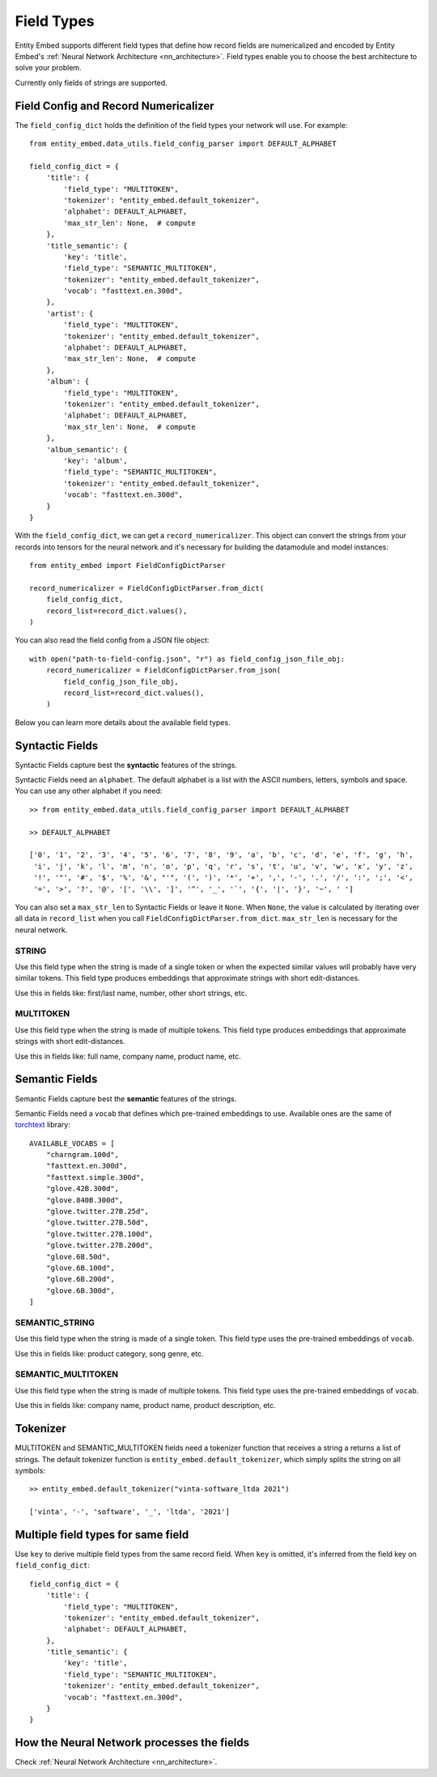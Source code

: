 .. _field_types:

===========
Field Types
===========

Entity Embed supports different field types that define how record fields are numericalized and encoded by Entity Embed's :ref:`Neural Network Architecture <nn_architecture>`. Field types enable you to choose the best architecture to solve your problem.

Currently only fields of strings are supported.


Field Config and Record Numericalizer
-------------------------------------

The ``field_config_dict`` holds the definition of the field types your network will use. For example::

    from entity_embed.data_utils.field_config_parser import DEFAULT_ALPHABET

    field_config_dict = {
        'title': {
            'field_type': "MULTITOKEN",
            'tokenizer': "entity_embed.default_tokenizer",
            'alphabet': DEFAULT_ALPHABET,
            'max_str_len': None,  # compute
        },
        'title_semantic': {
            'key': 'title',
            'field_type': "SEMANTIC_MULTITOKEN",
            'tokenizer': "entity_embed.default_tokenizer",
            'vocab': "fasttext.en.300d",
        },
        'artist': {
            'field_type': "MULTITOKEN",
            'tokenizer': "entity_embed.default_tokenizer",
            'alphabet': DEFAULT_ALPHABET,
            'max_str_len': None,  # compute
        },
        'album': {
            'field_type': "MULTITOKEN",
            'tokenizer': "entity_embed.default_tokenizer",
            'alphabet': DEFAULT_ALPHABET,
            'max_str_len': None,  # compute
        },
        'album_semantic': {
            'key': 'album',
            'field_type': "SEMANTIC_MULTITOKEN",
            'tokenizer': "entity_embed.default_tokenizer",
            'vocab': "fasttext.en.300d",
        }
    }

With the ``field_config_dict``, we can get a ``record_numericalizer``. This object can convert the strings from your records into tensors for the neural network and it's necessary for building the datamodule and model instances::

    from entity_embed import FieldConfigDictParser

    record_numericalizer = FieldConfigDictParser.from_dict(
        field_config_dict,
        record_list=record_dict.values(),
    )

You can also read the field config from a JSON file object::

    with open("path-to-field-config.json", "r") as field_config_json_file_obj:
        record_numericalizer = FieldConfigDictParser.from_json(
            field_config_json_file_obj,
            record_list=record_dict.values(),
        )

Below you can learn more details about the available field types.

Syntactic Fields
----------------

Syntactic Fields capture best the **syntactic** features of the strings.

Syntactic Fields need an ``alphabet``. The default alphabet is a list with the ASCII numbers, letters, symbols and space. You can use any other alphabet if you need::

    >> from entity_embed.data_utils.field_config_parser import DEFAULT_ALPHABET

    >> DEFAULT_ALPHABET

    ['0', '1', '2', '3', '4', '5', '6', '7', '8', '9', 'a', 'b', 'c', 'd', 'e', 'f', 'g', 'h',
     'i', 'j', 'k', 'l', 'm', 'n', 'o', 'p', 'q', 'r', 's', 't', 'u', 'v', 'w', 'x', 'y', 'z',
     '!', '"', '#', '$', '%', '&', "'", '(', ')', '*', '+', ',', '-', '.', '/', ':', ';', '<',
     '=', '>', '?', '@', '[', '\\', ']', '^', '_', '`', '{', '|', '}', '~', ' ']

You can also set a ``max_str_len`` to Syntactic Fields or leave it ``None``. When ``None``, the value is calculated by iterating over all data in ``record_list`` when you call ``FieldConfigDictParser.from_dict``. ``max_str_len`` is necessary for the neural network.

STRING
~~~~~~

Use this field type when the string is made of a single token or when the expected similar values will probably have very similar tokens. This field type produces embeddings that approximate strings with short edit-distances.

Use this in fields like: first/last name, number, other short strings, etc.

MULTITOKEN
~~~~~~~~~~

Use this field type when the string is made of multiple tokens. This field type produces embeddings that approximate strings with short edit-distances.

Use this in fields like: full name, company name, product name, etc.

Semantic Fields
---------------

Semantic Fields capture best the **semantic** features of the strings.

Semantic Fields need a ``vocab`` that defines which pre-trained embeddings to use. Available ones are the same of `torchtext <https://pytorch.org/text/stable/index.html>`_ library::

    AVAILABLE_VOCABS = [
        "charngram.100d",
        "fasttext.en.300d",
        "fasttext.simple.300d",
        "glove.42B.300d",
        "glove.840B.300d",
        "glove.twitter.27B.25d",
        "glove.twitter.27B.50d",
        "glove.twitter.27B.100d",
        "glove.twitter.27B.200d",
        "glove.6B.50d",
        "glove.6B.100d",
        "glove.6B.200d",
        "glove.6B.300d",
    ]


SEMANTIC_STRING
~~~~~~~~~~~~~~~

Use this field type when the string is made of a single token. This field type uses the pre-trained embeddings of ``vocab``.

Use this in fields like: product category, song genre, etc.

SEMANTIC_MULTITOKEN
~~~~~~~~~~~~~~~~~~~

Use this field type when the string is made of multiple tokens. This field type uses the pre-trained embeddings of ``vocab``.

Use this in fields like: company name, product name, product description, etc.

Tokenizer
---------

MULTITOKEN and SEMANTIC_MULTITOKEN fields need a tokenizer function that receives a string a returns a list of strings. The default tokenizer function is ``entity_embed.default_tokenizer``, which simply splits the string on all symbols::

    >> entity_embed.default_tokenizer("vinta-software_ltda 2021")

    ['vinta', '-', 'software', '_', 'ltda', '2021']

Multiple field types for same field
-----------------------------------

Use ``key`` to derive multiple field types from the same record field. When ``key`` is omitted, it's inferred from the field key on ``field_config_dict``::


    field_config_dict = {
        'title': {
            'field_type': "MULTITOKEN",
            'tokenizer': "entity_embed.default_tokenizer",
            'alphabet': DEFAULT_ALPHABET,
        },
        'title_semantic': {
            'key': 'title',
            'field_type': "SEMANTIC_MULTITOKEN",
            'tokenizer': "entity_embed.default_tokenizer",
            'vocab': "fasttext.en.300d",
        }
    }

How the Neural Network processes the fields
-------------------------------------------

Check :ref:`Neural Network Architecture <nn_architecture>`.
